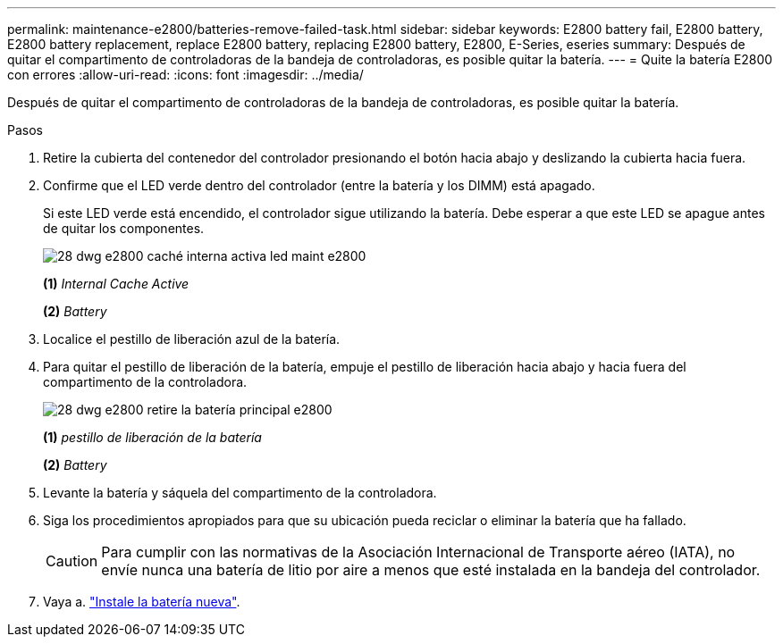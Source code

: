 ---
permalink: maintenance-e2800/batteries-remove-failed-task.html 
sidebar: sidebar 
keywords: E2800 battery fail, E2800 battery, E2800 battery replacement, replace E2800 battery, replacing E2800 battery, E2800, E-Series, eseries 
summary: Después de quitar el compartimento de controladoras de la bandeja de controladoras, es posible quitar la batería. 
---
= Quite la batería E2800 con errores
:allow-uri-read: 
:icons: font
:imagesdir: ../media/


[role="lead"]
Después de quitar el compartimento de controladoras de la bandeja de controladoras, es posible quitar la batería.

.Pasos
. Retire la cubierta del contenedor del controlador presionando el botón hacia abajo y deslizando la cubierta hacia fuera.
. Confirme que el LED verde dentro del controlador (entre la batería y los DIMM) está apagado.
+
Si este LED verde está encendido, el controlador sigue utilizando la batería. Debe esperar a que este LED se apague antes de quitar los componentes.

+
image::../media/28_dwg_e2800_internal_cache_active_led_maint-e2800.gif[28 dwg e2800 caché interna activa led maint e2800]

+
*(1)* _Internal Cache Active_

+
*(2)* _Battery_

. Localice el pestillo de liberación azul de la batería.
. Para quitar el pestillo de liberación de la batería, empuje el pestillo de liberación hacia abajo y hacia fuera del compartimento de la controladora.
+
image::../media/28_dwg_e2800_remove_battery_maint-e2800.gif[28 dwg e2800 retire la batería principal e2800]

+
*(1)* _pestillo de liberación de la batería_

+
*(2)* _Battery_

. Levante la batería y sáquela del compartimento de la controladora.
. Siga los procedimientos apropiados para que su ubicación pueda reciclar o eliminar la batería que ha fallado.
+

CAUTION: Para cumplir con las normativas de la Asociación Internacional de Transporte aéreo (IATA), no envíe nunca una batería de litio por aire a menos que esté instalada en la bandeja del controlador.

. Vaya a. link:batteries-install-new-task.html["Instale la batería nueva"].

